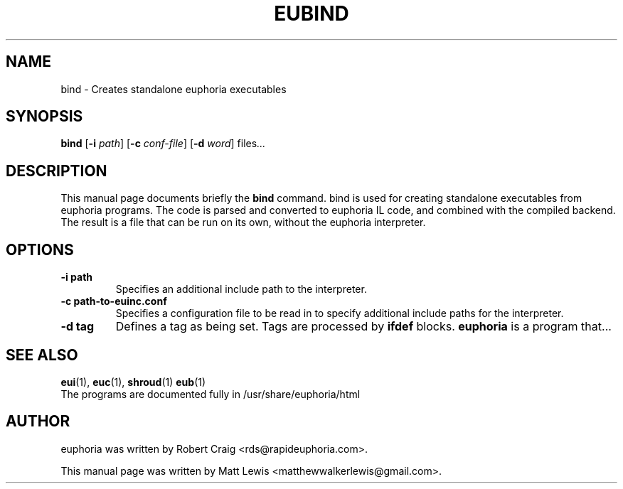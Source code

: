 .\"                                      Hey, EMACS: -*- nroff -*-
.\" First parameter, NAME, should be all caps
.\" Second parameter, SECTION, should be 1-8, maybe w/ subsection
.\" other parameters are allowed: see man(7), man(1)
.TH EUBIND 1 "January 8, 2008"
.\" Please adjust this date whenever revising the manpage.
.\"
.\" Some roff macros, for reference:
.\" .nh        disable hyphenation
.\" .hy        enable hyphenation
.\" .ad l      left justify
.\" .ad b      justify to both left and right margins
.\" .nf        disable filling
.\" .fi        enable filling
.\" .br        insert line break
.\" .sp <n>    insert n+1 empty lines
.\" for manpage-specific macros, see man(7)
.SH NAME
bind \- Creates standalone euphoria executables
.SH SYNOPSIS
.B bind
.RB [\| \-i
.IR path ]
.RB [\| \-c
.IR conf-file ]
.RB [\| \-d
.IR word ]
.RI " files" ...
.br
.SH DESCRIPTION
This manual page documents briefly the
.B bind
command.  bind is used for creating standalone executables from euphoria 
programs.  The code is parsed and converted to euphoria IL code, and combined
with the compiled backend.  The result is a file that can be run on its own,
without the euphoria interpreter.
.PP
.SH OPTIONS
.TP
.B \-i path
Specifies an additional include path to the interpreter.
.TP
.B \-c path-to-euinc.conf
Specifies a configuration file to be read in to specify additional
include paths for the interpreter.
.TP
.B -d tag 
Defines a tag as being set. Tags are processed by 
.B ifdef
blocks.
.\" TeX users may be more comfortable with the \fB<whatever>\fP and
.\" \fI<whatever>\fP escape sequences to invode bold face and italics, 
.\" respectively.
\fBeuphoria\fP is a program that...
.SH SEE ALSO
.BR eui (1),
.BR euc (1),
.BR shroud (1)
.BR eub (1)
.br
The programs are documented fully
in /usr/share/euphoria/html
.SH AUTHOR
euphoria was written by Robert Craig <rds@rapideuphoria.com>.
.PP
This manual page was written by Matt Lewis <matthewwalkerlewis@gmail.com>.
